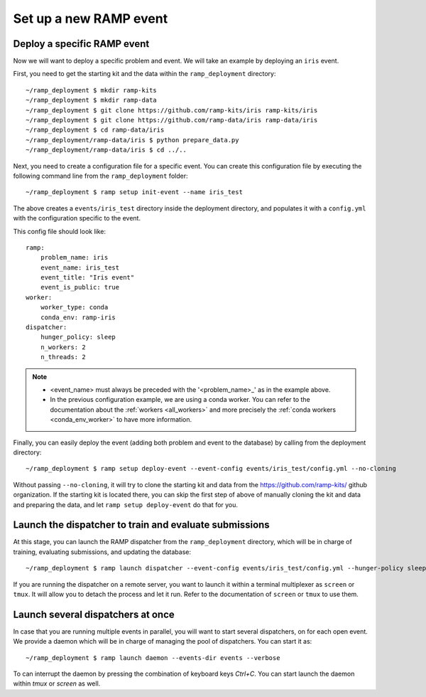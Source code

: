 Set up a new RAMP event
=======================

.. _deploy-ramp-event:

Deploy a specific RAMP event
----------------------------

Now we will want to deploy a specific problem and event. We will take an
example by deploying an ``iris`` event.

First, you need to get the starting kit and the data within the
``ramp_deployment`` directory::

    ~/ramp_deployment $ mkdir ramp-kits
    ~/ramp_deployment $ mkdir ramp-data
    ~/ramp_deployment $ git clone https://github.com/ramp-kits/iris ramp-kits/iris
    ~/ramp_deployment $ git clone https://github.com/ramp-data/iris ramp-data/iris
    ~/ramp_deployment $ cd ramp-data/iris
    ~/ramp_deployment/ramp-data/iris $ python prepare_data.py
    ~/ramp_deployment/ramp-data/iris $ cd ../..

Next, you need to create a configuration file for a specific event. You can
create this configuration file by executing the following command line from
the ``ramp_deployment`` folder::

    ~/ramp_deployment $ ramp setup init-event --name iris_test

The above creates a ``events/iris_test`` directory inside the deployment
directory, and populates it with a ``config.yml`` with the configuration
specific to the event.

This config file should look like::

    ramp:
        problem_name: iris
        event_name: iris_test
        event_title: "Iris event"
        event_is_public: true
    worker:
        worker_type: conda
        conda_env: ramp-iris
    dispatcher:
        hunger_policy: sleep
        n_workers: 2
        n_threads: 2

.. note::
    - <event_name> must always be preceded with the '<problem_name>_' as in
      the example above.
    - In the previous configuration example, we are using a conda worker. You
      can refer to the documentation about the :ref:`workers <all_workers>` and
      more precisely the :ref:`conda workers <conda_env_worker>` to have more
      information.

Finally, you can easily deploy the event (adding both problem and event to the
database) by calling from the deployment directory::

    ~/ramp_deployment $ ramp setup deploy-event --event-config events/iris_test/config.yml --no-cloning

Without passing ``--no-cloning``, it will try to clone the starting kit and
data from the https://github.com/ramp-kits/ github organization. If the
starting kit is located there, you can skip the first step of above of manually
cloning the kit and data and preparing the data, and let ``ramp setup
deploy-event`` do that for you.

Launch the dispatcher to train and evaluate submissions
-------------------------------------------------------

At this stage, you can launch the RAMP dispatcher from the ``ramp_deployment``
directory, which will be in charge of training, evaluating submissions, and
updating the database::

    ~/ramp_deployment $ ramp launch dispatcher --event-config events/iris_test/config.yml --hunger-policy sleep -vv

If you are running the dispatcher on a remote server, you want to launch it
within a terminal multiplexer as ``screen`` or ``tmux``. It will allow you
to detach the process and let it run. Refer to the documentation of ``screen``
or ``tmux`` to use them.


Launch several dispatchers at once
----------------------------------

In case that you are running multiple events in parallel, you will want to
start several dispatchers, on for each open event. We provide a daemon which
will be in charge of managing the pool of dispatchers. You can start it as::

    ~/ramp_deployment $ ramp launch daemon --events-dir events --verbose

To can interrupt the daemon by pressing the combination of keyboard keys
`Ctrl+C`. You can start launch the daemon within `tmux` or `screen` as well.
